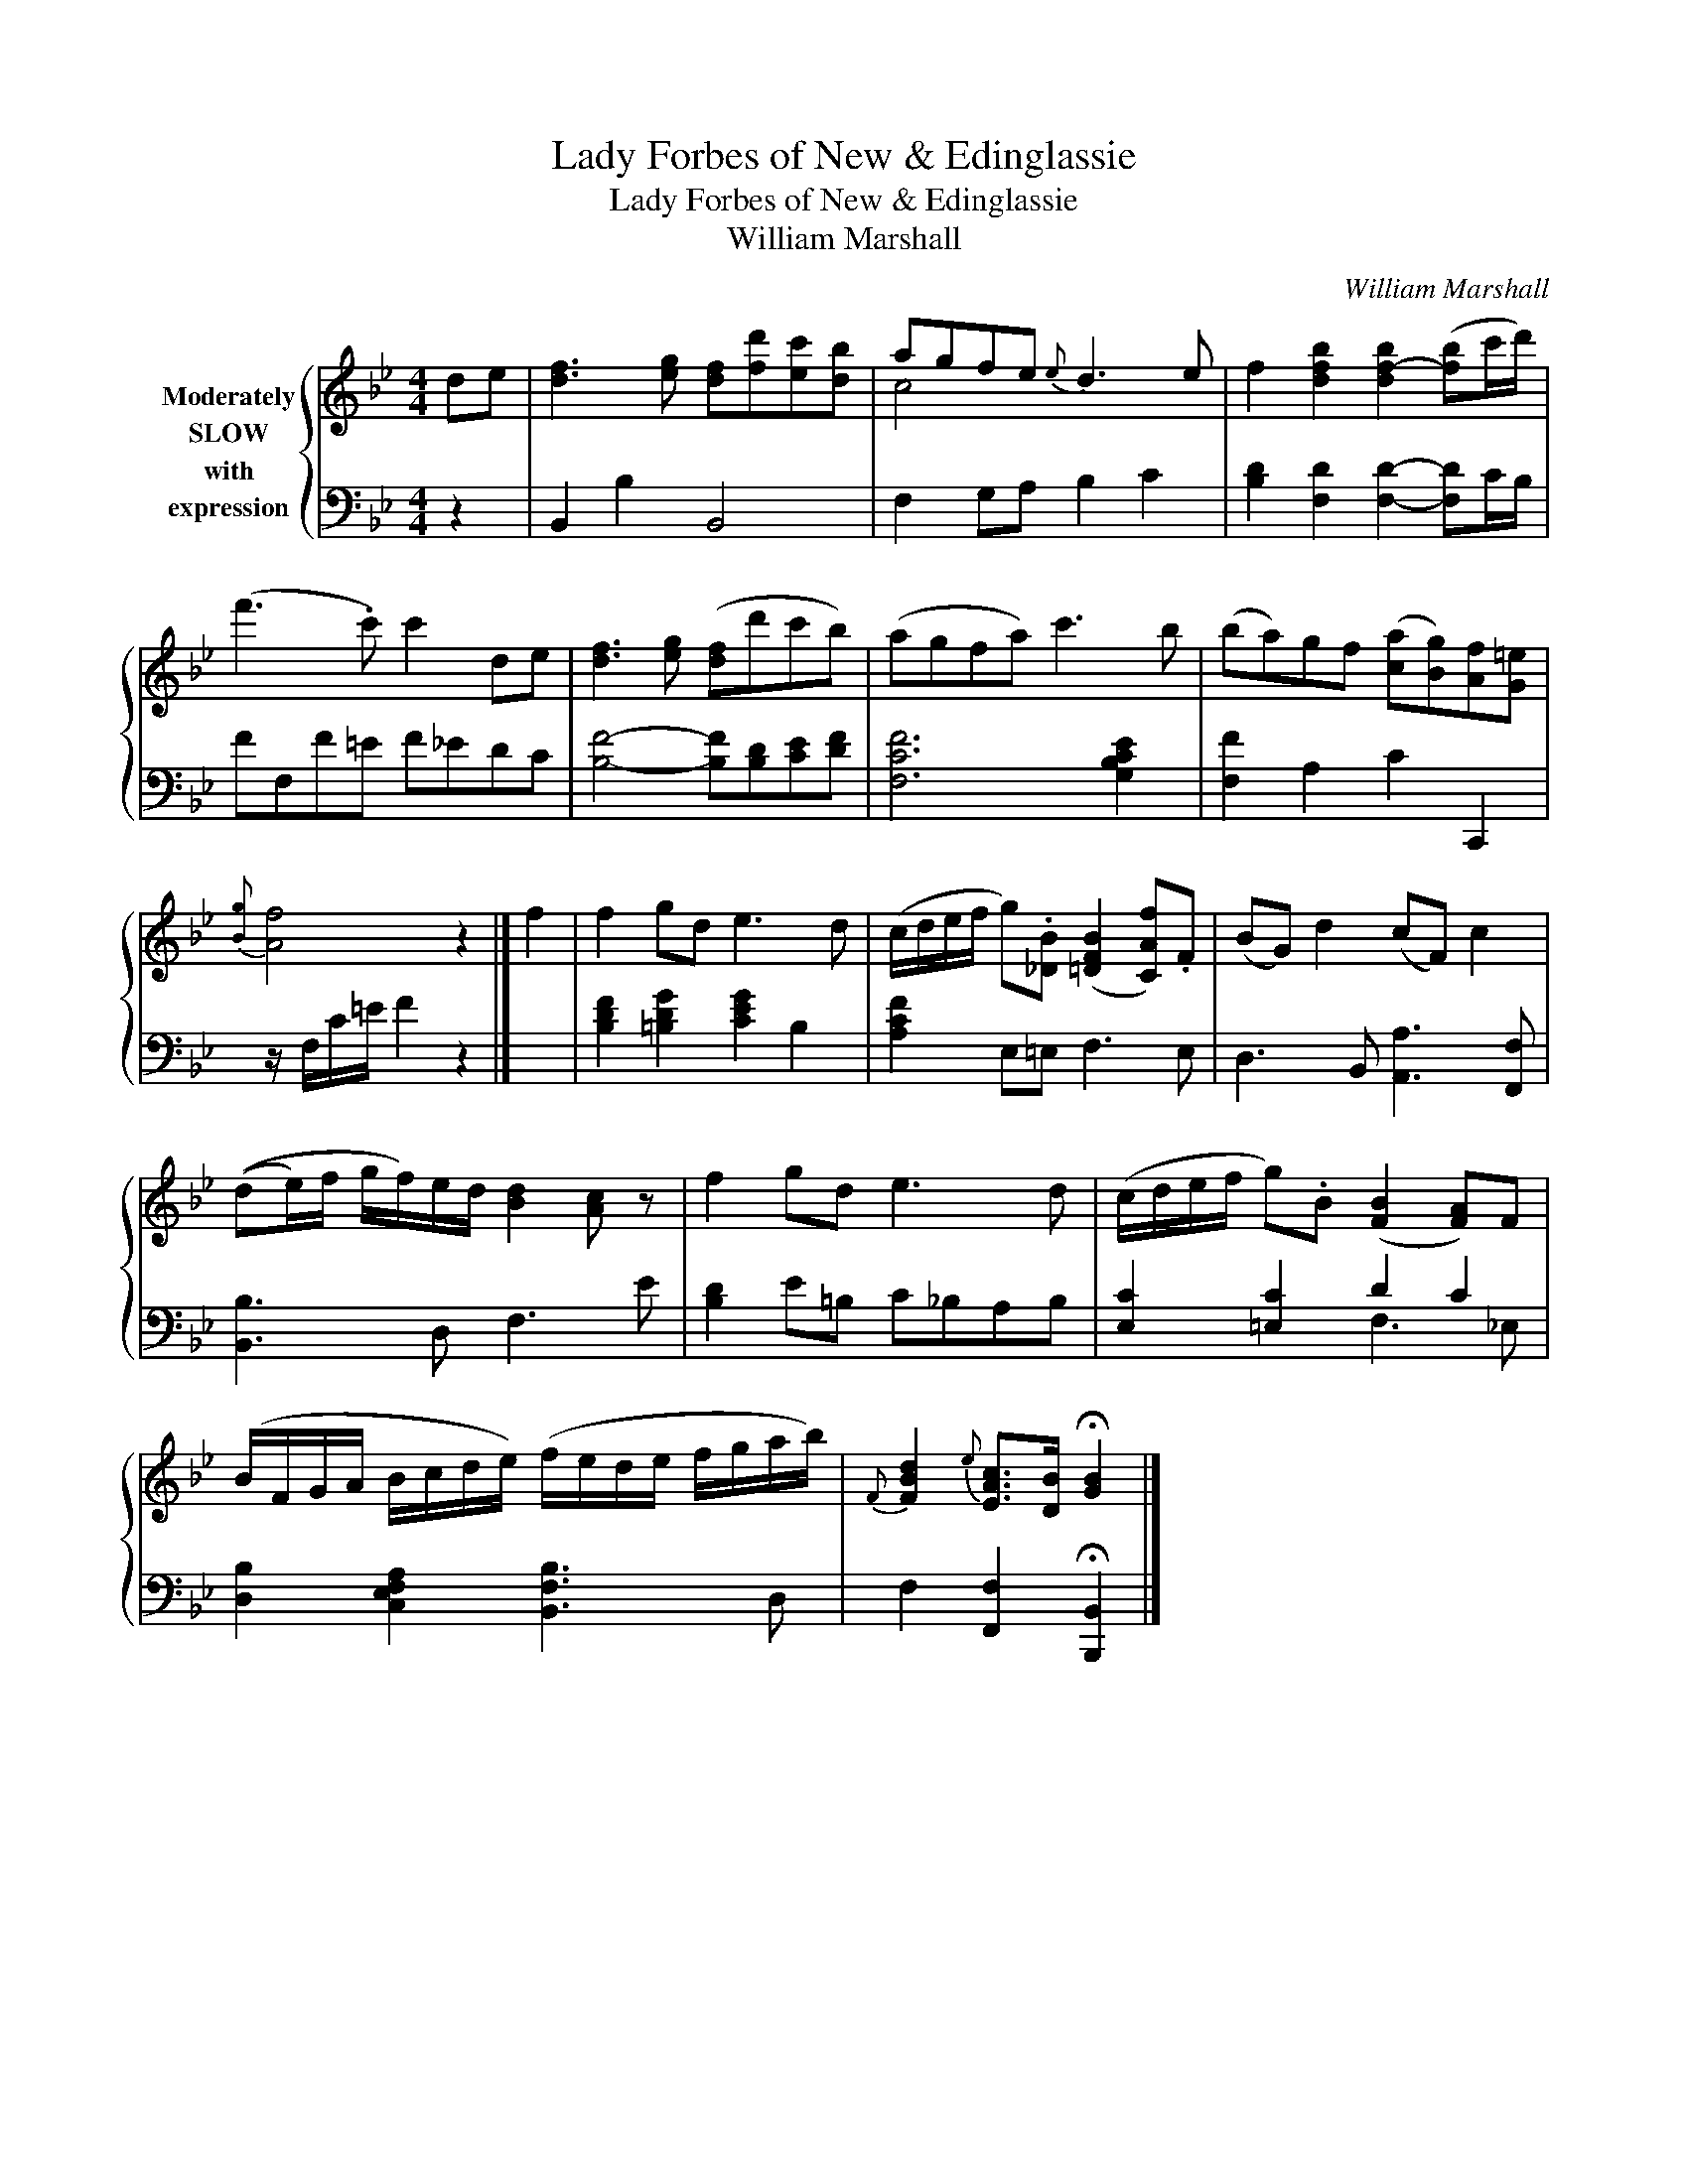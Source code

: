 X:1
T:Lady Forbes of New & Edinglassie
T:Lady Forbes of New & Edinglassie
T:William Marshall
C:William Marshall
%%score { ( 1 3 ) | ( 2 4 ) }
L:1/8
M:4/4
K:Bb
V:1 treble nm="Moderately\nSLOW\nwith\nexpression"
V:3 treble 
V:2 bass 
V:4 bass 
V:1
 de | [df]3 [eg] [df][fd'][ec'][db] | agfe{e} d3 e | f2 [dfb]2 [df-b]2 ([fb]c'/d'/) | %4
 (f'3 .c') c'2 de | [df]3 [eg] ([df]d'c'b) | (agfa) c'3 b | (ba)gf ([ca][Bg])[Af][G=e] | %8
{[Bg]} [Af]4 z2 |] f2 | f2 gd e3 d | (c/d/e/f/ g).[_DB] ([=DFB]2 [CAf]).F | (BG) d2 (cF) c2 | %13
 ((de/)f/ g/f/)e/d/ [Bd]2 [Ac] z | f2 gd e3 d | (c/d/e/f/ g).B ([FB]2 [FA])F | %16
 (B/F/G/A/ B/c/d/e/) (f/e/d/e/ f/g/a/b/) |{F} [FBd]2{e} [EAc]>[DB] !fermata![GB]2 |] %18
V:2
 z2 | B,,2 B,2 B,,4 | F,2 G,A, B,2 C2 | [B,D]2 [F,D]2 [F,D]2- [F,D]C/B,/ | FF,F=E F_EDC | %5
 [B,F]4- [B,F][B,D][CE][DF] | [F,CF]6 [G,B,CE]2 | [F,F]2 A,2 C2 C,,2 | z/ F,/C/=E/ F2 z2 |] x2 | %10
 [B,DF]2 [=B,DG]2 [CEG]2 B,2 | [A,CF]2 E,=E, F,3 E, | D,3 B,, [A,,A,]3 [F,,F,] | %13
 [B,,B,]3 D, F,3 E | [B,D]2 E=B, C_B,A,B, | [E,C]2 [=E,C]2 D2 C2 | %16
 [D,B,]2 [C,E,F,A,]2 [B,,F,B,]3 D, | F,2 [F,,F,]2 !fermata![B,,,B,,]2 |] %18
V:3
 x2 | x8 | c4 x4 | x8 | x8 | x8 | x8 | x8 | x6 |] x2 | x8 | x8 | x8 | x8 | x8 | x8 | x8 | x6 |] %18
V:4
 x2 | x8 | x8 | x8 | x8 | x8 | x8 | x8 | x6 |] x2 | x8 | x8 | x8 | x8 | x8 | x4 F,3 _E, | x8 | %17
 x6 |] %18

